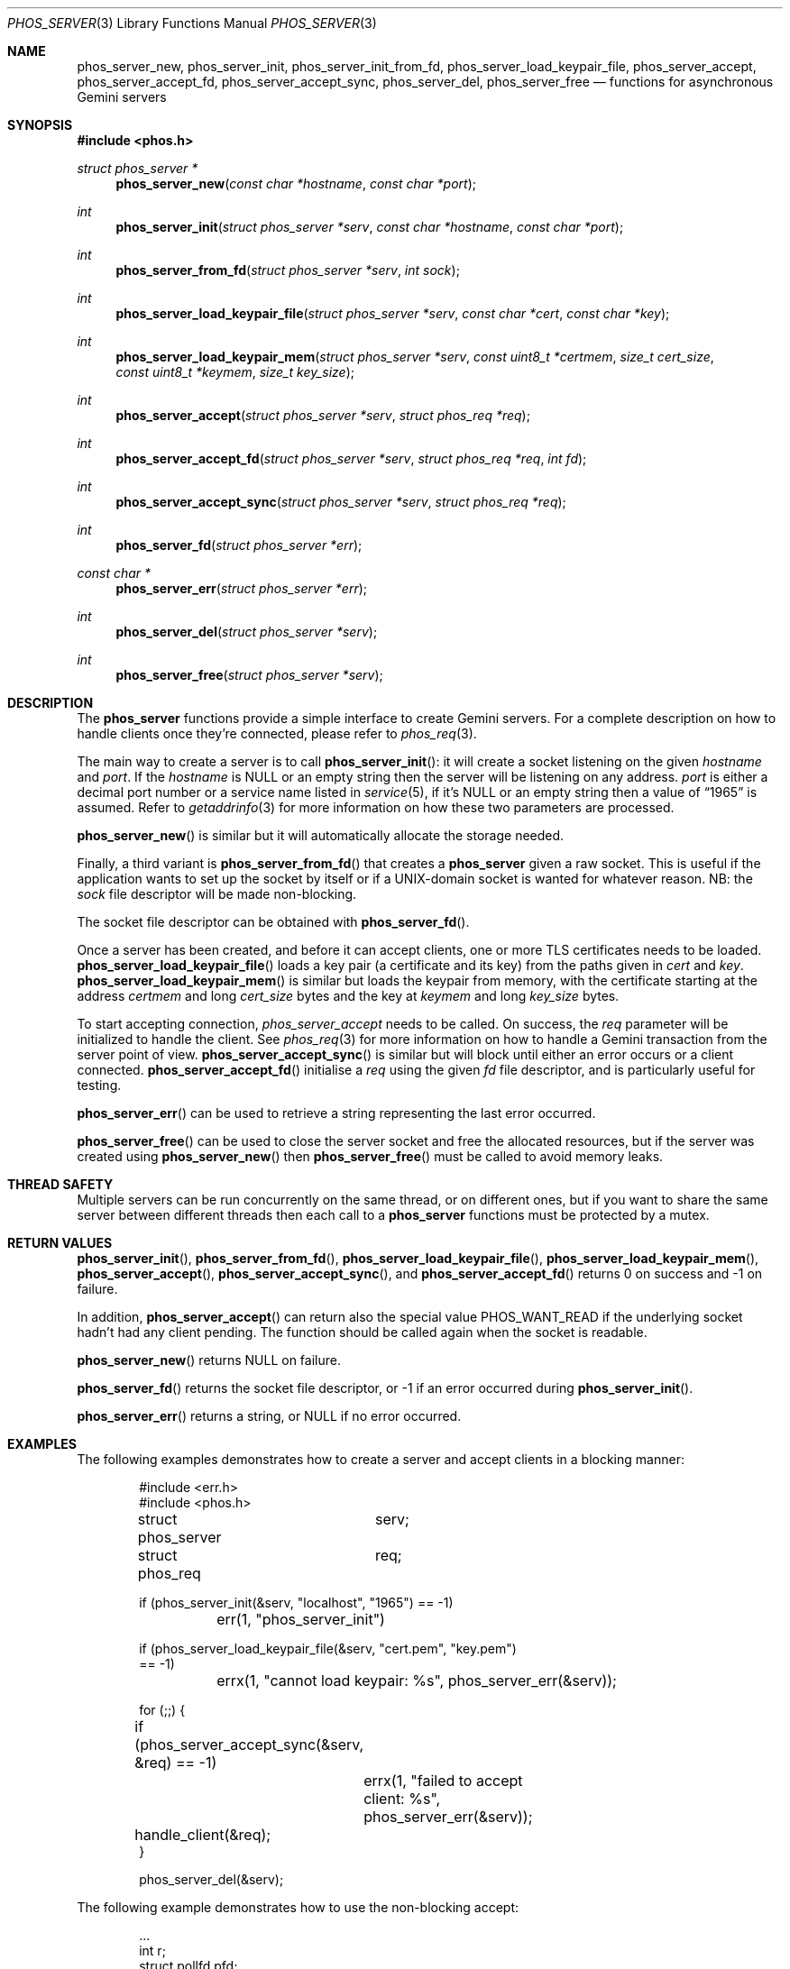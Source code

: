 .\" Copyright (c) 2021 Omar Polo <op@omarpolo.com>
.\"
.\" Permission to use, copy, modify, and distribute this software for any
.\" purpose with or without fee is hereby granted, provided that the above
.\" copyright notice and this permission notice appear in all copies.
.\"
.\" THE SOFTWARE IS PROVIDED "AS IS" AND THE AUTHOR DISCLAIMS ALL WARRANTIES
.\" WITH REGARD TO THIS SOFTWARE INCLUDING ALL IMPLIED WARRANTIES OF
.\" MERCHANTABILITY AND FITNESS. IN NO EVENT SHALL THE AUTHOR BE LIABLE FOR
.\" ANY SPECIAL, DIRECT, INDIRECT, OR CONSEQUENTIAL DAMAGES OR ANY DAMAGES
.\" WHATSOEVER RESULTING FROM LOSS OF USE, DATA OR PROFITS, WHETHER IN AN
.\" ACTION OF CONTRACT, NEGLIGENCE OR OTHER TORTIOUS ACTION, ARISING OUT OF
.\" OR IN CONNECTION WITH THE USE OR PERFORMANCE OF THIS SOFTWARE.
.Dd $Mdocdate: April 11 2021$
.Dt PHOS_SERVER 3
.Os
.Sh NAME
.Nm phos_server_new ,
.Nm phos_server_init ,
.Nm phos_server_init_from_fd ,
.Nm phos_server_load_keypair_file ,
.Nm phos_server_accept ,
.Nm phos_server_accept_fd ,
.Nm phos_server_accept_sync ,
.Nm phos_server_del ,
.Nm phos_server_free
.Nd functions for asynchronous Gemini servers
.Sh SYNOPSIS
.In phos.h
.Ft struct phos_server *
.Fn phos_server_new "const char *hostname" "const char *port"
.Ft int
.Fn phos_server_init "struct phos_server *serv" "const char *hostname" "const char *port"
.Ft int
.Fn phos_server_from_fd "struct phos_server *serv" "int sock"
.Ft int
.Fn phos_server_load_keypair_file "struct phos_server *serv" "const char *cert" "const char *key"
.Ft int
.Fn phos_server_load_keypair_mem "struct phos_server *serv" "const uint8_t *certmem" "size_t cert_size" "const uint8_t *keymem" "size_t key_size"
.Ft int
.Fn phos_server_accept "struct phos_server *serv" "struct phos_req *req"
.Ft int
.Fn phos_server_accept_fd "struct phos_server *serv" "struct phos_req *req" "int fd"
.Ft int
.Fn phos_server_accept_sync "struct phos_server *serv" "struct phos_req *req"
.Ft int
.Fn phos_server_fd "struct phos_server *err"
.Ft const char *
.Fn phos_server_err "struct phos_server *err"
.Ft int
.Fn phos_server_del "struct phos_server *serv"
.Ft int
.Fn phos_server_free "struct phos_server *serv"
.Sh DESCRIPTION
The
.Nm phos_server
functions provide a simple interface to create Gemini servers.
For a complete description on how to handle clients once they're
connected, please refer to
.Xr phos_req 3 .
.Pp
The main way to create a server is to call
.Fn phos_server_init :
it will create a socket listening on the given
.Fa hostname
and
.Fa port .
If the
.Fa hostname
is NULL or an empty string then the server will be listening on any
address.
.Fa port
is either a decimal port number or a service name listed in
.Xr service 5 ,
if it's NULL or an empty string then a value of
.Dq 1965
is assumed.
Refer to
.Xr getaddrinfo 3
for more information on how these two parameters are processed.
.Pp
.Fn phos_server_new
is similar but it will automatically allocate the storage needed.
.Pp
Finally, a third variant is
.Fn phos_server_from_fd
that creates a
.Nm phos_server
given a raw socket.
This is useful if the application wants to set up the socket by itself
or if a UNIX-domain socket is wanted for whatever reason.
NB: the
.Fa sock
file descriptor will be made non-blocking.
.Pp
The socket file descriptor can be obtained with
.Fn phos_server_fd .
.Pp
Once a server has been created, and before it can accept clients, one
or more TLS certificates needs to be loaded.
.Fn phos_server_load_keypair_file
loads a key pair (a certificate and its key) from the paths given in
.Fa cert
and
.Fa key .
.Fn phos_server_load_keypair_mem
is similar but loads the keypair from memory, with the certificate
starting at the address
.Fa certmem
and long
.Fa cert_size
bytes and the key at
.Fa keymem
and long
.Fa key_size
bytes.
.Pp
To start accepting connection,
.Fa phos_server_accept
needs to be called.
On success, the
.Fa req
parameter will be initialized to handle the client.
See
.Xr phos_req 3
for more information on how to handle a Gemini transaction from the
server point of view.
.Fn phos_server_accept_sync
is similar but will block until either an error occurs or a client
connected.
.Fn phos_server_accept_fd
initialise a
.Fa req
using the given
.Fa fd
file descriptor, and is particularly useful for testing.
.Pp
.Fn phos_server_err
can be used to retrieve a string representing the last error occurred.
.Pp
.Fn phos_server_free
can be used to close the server socket and free the allocated
resources, but if the server was created using
.Fn phos_server_new
then
.Fn phos_server_free
must be called to avoid memory leaks.
.Sh THREAD SAFETY
Multiple servers can be run concurrently on the same thread, or on
different ones, but if you want to share the same server between
different threads then each call to a
.Nm phos_server
functions must be protected by a mutex.
.Sh RETURN VALUES
.Fn phos_server_init ,
.Fn phos_server_from_fd ,
.Fn phos_server_load_keypair_file ,
.Fn phos_server_load_keypair_mem ,
.Fn phos_server_accept ,
.Fn phos_server_accept_sync ,
and
.Fn phos_server_accept_fd
returns 0 on success and -1 on failure.
.Pp
In addition,
.Fn phos_server_accept
can return also the special value
.Dv PHOS_WANT_READ
if the underlying socket hadn't had any client pending.
The function should be called again when the socket is readable.
.Pp
.Fn phos_server_new
returns NULL on failure.
.Pp
.Fn phos_server_fd
returns the socket file descriptor, or -1 if an error occurred during
.Fn phos_server_init .
.Pp
.Fn phos_server_err
returns a string, or NULL if no error occurred.
.Sh EXAMPLES
The following examples demonstrates how to create a server and accept
clients in a blocking manner:
.Bd -literal -offset indent
#include <err.h>
#include <phos.h>

struct phos_server	serv;
struct phos_req		req;

if (phos_server_init(&serv, "localhost", "1965") == -1)
	err(1, "phos_server_init")

if (phos_server_load_keypair_file(&serv, "cert.pem", "key.pem")
    == -1)
	errx(1, "cannot load keypair: %s", phos_server_err(&serv));

for (;;) {
	if (phos_server_accept_sync(&serv, &req) == -1)
		errx(1, "failed to accept client: %s",
		    phos_server_err(&serv));

	handle_client(&req);
}

phos_server_del(&serv);
.Ed
.Pp
The following example demonstrates how to use the non-blocking accept:
.Bd -literal -offset indent
\&...
int r;
struct pollfd pfd;

for (;;) {
	if ((r = phos_server_accept(&serv, &req)) == -1)
		errx(1, "phos_server_accept: %s",
		    phos_server_err(&serv));
	if (r == 0)
		break;

	pfd.fd = phos_server_fd(&serv);
	pfd.events = POLLIN;
	if (poll(&pfd, 1, -1) == -1)
		err(1, "poll");
}

handle_client(&req);
\&...
.Ed
.Sh SEE ALSO
.Xr phos_client 3 ,
.Xr phos_io 3 ,
.Xr phos_req 3 ,
.Xr phos_uri 3
.Sh AUTHORS
.An Omar Polo Aq Mt phos@omarpolo.com
.Sh CAVEATS
The
.Fn phos_server_err
return must not be freed by the application, or a double free error
will occur.
The pointer will become invalid when the next error occurs, so if the
application needs the message at a later time, it has to copy the
string before calling the next
.Nm phos_server
function.
.Pp
It's not possible to obtain the error string when
.Fn phos_server_new
fails.
